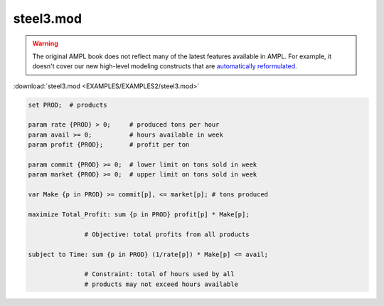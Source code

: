 steel3.mod
==========


.. warning::
    The original AMPL book does not reflect many of the latest features available in AMPL.
    For example, it doesn't cover our new high-level modeling constructs that are `automatically reformulated <https://mp.ampl.com/model-guide.html>`_.

:download:`steel3.mod <EXAMPLES/EXAMPLES2/steel3.mod>`

.. code-block:: ampl

    set PROD;  # products
    
    param rate {PROD} > 0;     # produced tons per hour
    param avail >= 0;          # hours available in week
    param profit {PROD};       # profit per ton
    
    param commit {PROD} >= 0;  # lower limit on tons sold in week
    param market {PROD} >= 0;  # upper limit on tons sold in week
    
    var Make {p in PROD} >= commit[p], <= market[p]; # tons produced
    
    maximize Total_Profit: sum {p in PROD} profit[p] * Make[p];
    
                   # Objective: total profits from all products
    
    subject to Time: sum {p in PROD} (1/rate[p]) * Make[p] <= avail;
    
                   # Constraint: total of hours used by all
                   # products may not exceed hours available
